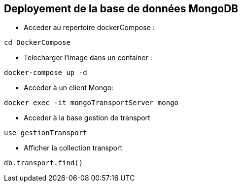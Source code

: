 == Deployement de la base de données MongoDB

* Acceder au repertoire dockerCompose :
----
cd DockerCompose
----

* Telecharger l'image dans un container :
----
docker-compose up -d
----


* Acceder à un client Mongo:
----
docker exec -it mongoTransportServer mongo
----

* Acceder à la base gestion de transport

----
use gestionTransport
----


* Afficher la collection transport
----
db.transport.find()
----